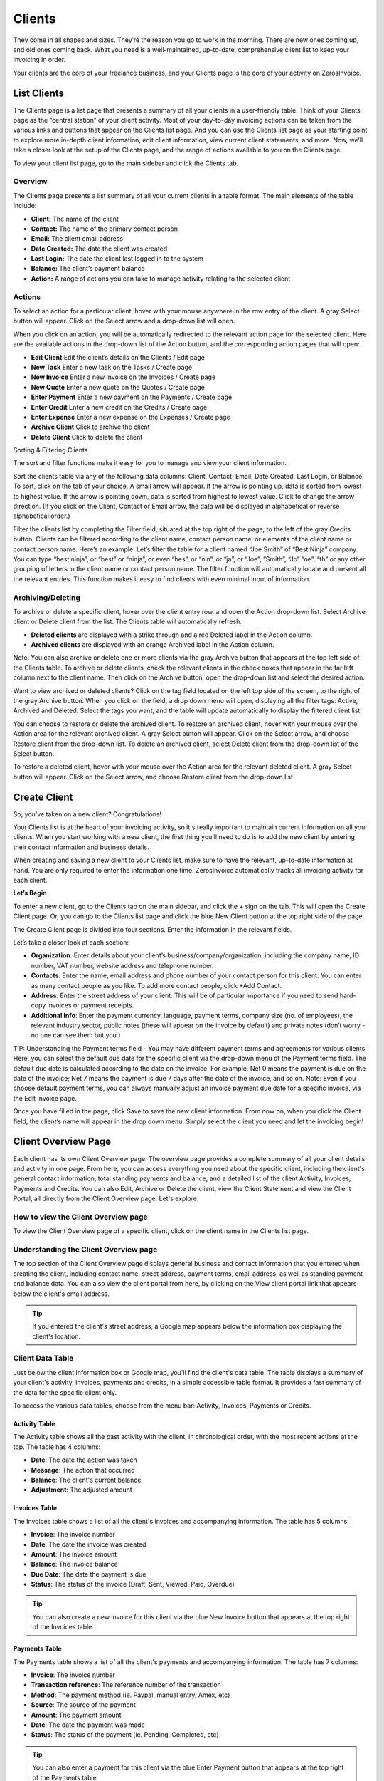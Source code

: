 Clients
=======

They come in all shapes and sizes. They’re the reason you go to work in the morning. There are new ones coming up, and old ones coming back. What you need is a well-maintained, up-to-date, comprehensive client list to keep your invoicing in order.

Your clients are the core of your freelance business, and your Clients page is the core of your activity on ZerosInvoice.

List Clients
""""""""""""

The Clients page is a list page that presents a summary of all your clients in a user-friendly table. Think of your Clients page as the “central station” of your client activity. Most of your day-to-day invoicing actions can be taken from the various links and buttons that appear on the Clients list page. And you can use the Clients list page as your starting point to explore more in-depth client information, edit client information, view current client statements, and more. Now, we’ll take a closer look at the setup of the Clients page, and the range of actions available to you on the Clients page.

To view your client list page, go to the main sidebar and click the Clients tab.

Overview
^^^^^^^^

The Clients page presents a list summary of all your current clients in a table format. The main elements of the table include:

- **Client:** The name of the client
- **Contact:** The name of the primary contact person
- **Email:** The client email address
- **Date Created:** The date the client was created
- **Last Login:** The date the client last logged in to the system
- **Balance:** The client’s payment balance
- **Action:** A range of actions you can take to manage activity relating to the selected client

Actions
^^^^^^^

To select an action for a particular client, hover with your mouse anywhere in the row entry of the client. A gray Select button will appear. Click on the Select arrow and a drop-down list will open.

When you click on an action, you will be automatically redirected to the relevant action page for the selected client. Here are the available actions in the drop-down list of the Action button, and the corresponding action pages that will open:

- **Edit Client** Edit the client’s details on the Clients / Edit page
- **New Task** Enter a new task on the Tasks / Create page
- **New Invoice** Enter a new invoice on the Invoices / Create page
- **New Quote** Enter a new quote on the Quotes / Create page
- **Enter Payment** Enter a new payment on the Payments / Create page
- **Enter Credit** Enter a new credit on the Credits / Create page
- **Enter Expense** Enter a new expense on the Expenses / Create page
- **Archive Client** Click to archive the client
- **Delete Client** Click to delete the client

Sorting & Filtering Clients

The sort and filter functions make it easy for you to manage and view your client information.

Sort the clients table via any of the following data columns: Client, Contact, Email, Date Created, Last Login, or Balance. To sort, click on the tab of your choice. A small arrow will appear. If the arrow is pointing up, data is sorted from lowest to highest value. If the arrow is pointing down, data is sorted from highest to lowest value. Click to change the arrow direction. (If you click on the Client, Contact or Email arrow, the data will be displayed in alphabetical or reverse alphabetical order.)

Filter the clients list by completing the Filter field, situated at the top right of the page, to the left of the gray Credits button. Clients can be filtered according to the client name, contact person name, or elements of the client name or contact person name. Here’s an example: Let’s filter the table for a client named “Joe Smith” of “Best Ninja” company. You can type “best ninja”, or “best” or “ninja”, or even “bes”, or “nin”, or “ja”, or “Joe”, “Smith”, “Jo” “oe”, “th” or any other grouping of letters in the client name or contact person name. The filter function will automatically locate and present all the relevant entries. This function makes it easy to find clients with even minimal input of information.

.. Tip: Need to search for a specific client in your Clients list? Start typing the first letters of the client's name and the filter will automatically present the relevant listings.


Archiving/Deleting
^^^^^^^^^^^^^^^^^^

To archive or delete a specific client, hover over the client entry row, and open the Action drop-down list. Select Archive client or Delete client from the list. The Clients table will automatically refresh.

- **Deleted clients** are displayed with a strike through and a red Deleted label in the Action column.
- **Archived clients** are displayed with an orange Archived label in the Action column.

Note: You can also archive or delete one or more clients via the gray Archive button that appears at the top left side of the Clients table. To archive or delete clients, check the relevant clients in the check boxes that appear in the far left column next to the client name. Then click on the Archive button, open the drop-down list and select the desired action.

Want to view archived or deleted clients?
Click on the tag field located on the left top side of the screen, to the right of the gray Archive button. When you click on the field, a drop down menu will open, displaying all the filter tags: Active, Archived and Deleted. Select the tags you want, and the table will update automatically to display the filtered client list.


You can choose to restore or delete the archived client. To restore an archived client, hover with your mouse over the Action area for the relevant archived client. A gray Select button will appear. Click on the Select arrow, and choose Restore client from the drop-down list. To delete an archived client, select Delete client from the drop-down list of the Select button.

To restore a deleted client, hover with your mouse over the Action area for the relevant deleted client. A gray Select button will appear. Click on the Select arrow, and choose Restore client from the drop-down list.

Create Client
"""""""""""""

So, you’ve taken on a new client? Congratulations!

Your Clients list is at the heart of your invoicing activity, so it's really important to maintain current information on all your clients. When you start working with a new client, the first thing you’ll need to do is to add the new client by entering their contact information and business details.

When creating and saving a new client to your Clients list, make sure to have the relevant, up-to-date information at hand. You are only required to enter the information one time. ZerosInvoice automatically tracks all invoicing activity for each client.


**Let’s Begin**

To enter a new client, go to the Clients tab on the main sidebar, and click the + sign on the tab. This will open the Create Client page. Or, you can go to the Clients list page and click the blue New Client button at the top right side of the page.

The Create Client page is divided into four sections. Enter the information in the relevant fields.

.. Note: You don’t have to complete every field. Enter the information that is important or necessary for your needs.

Let’s take a closer look at each section:

- **Organization**: Enter details about your client’s business/company/organization, including the company name, ID number, VAT number, website address and telephone number.
- **Contacts**: Enter the name, email address and phone number of your contact person for this client. You can enter as many contact people as you like. To add more contact people, click +Add Contact.
- **Address**: Enter the street address of your client. This will be of particular importance if you need to send hard-copy invoices or payment receipts.
- **Additional Info**: Enter the payment currency, language, payment terms, company size (no. of employees), the relevant industry sector, public notes (these will appear on the invoice by default) and private notes (don’t worry - no one can see them but you.)

TIP: Understanding the Payment terms field – You may have different payment terms and agreements for various clients. Here, you can select the default due date for the specific client via the drop-down menu of the Payment terms field. The default due date is calculated according to the date on the invoice. For example, Net 0 means the payment is due on the date of the invoice; Net 7 means the payment is due 7 days after the date of the invoice, and so on. Note: Even if you choose default payment terms, you can always manually adjust an invoice payment due date for a specific invoice, via the Edit Invoice page.

Once you have filled in the page, click Save to save the new client information. From now on, when you click the Client field, the client’s name will appear in the drop down menu. Simply select the client you need and let the invoicing begin!

Client Overview Page
""""""""""""""""""""

Each client has its own Client Overview page. The overview page provides a complete summary of all your client details and activity in one page. From here, you can access everything you need about the specific client, including the client's general contact information, total standing payments and balance, and a detailed list of the client Activity, Invoices, Payments and Credits. You can also Edit, Archive or Delete the client, view the Client Statement and view the Client Portal, all directly from the Client Overview page. Let's explore:

How to view the Client Overview page
^^^^^^^^^^^^^^^^^^^^^^^^^^^^^^^^^^^^

To view the Client Overview page of a specific client, click on the client name in the Clients list page.

Understanding the Client Overview page
^^^^^^^^^^^^^^^^^^^^^^^^^^^^^^^^^^^^^^

The top section of the Client Overview page displays general business and contact information that you entered when creating the client, including contact name, street address, payment terms, email address, as well as standing payment and balance data. You can also view the client portal from here, by clicking on the View client portal link that appears below the client's email address.

.. TIP:: If you entered the client's street address, a Google map appears below the information box displaying the client's location.

Client Data Table
^^^^^^^^^^^^^^^^^

Just below the client information box or Google map, you'll find the client's data table. The table displays a summary of your client's activity, invoices, payments and credits, in a simple accessible table format. It provides a fast summary of the data for the specific client only.

To access the various data tables, choose from the menu bar: Activity, Invoices, Payments or Credits.

Activity Table
**************

The Activity table shows all the past activity with the client, in chronological order, with the most recent actions at the top. The table has 4 columns:

- **Date**: The date the action was taken
- **Message**: The action that occurred
- **Balance**: The client's current balance
- **Adjustment**: The adjusted amount

Invoices Table
**************

The Invoices table shows a list of all the client's invoices and accompanying information. The table has 5 columns:

- **Invoice**: The invoice number
- **Date**: The date the invoice was created
- **Amount**: The invoice amount
- **Balance**: The invoice balance
- **Due Date**: The date the payment is due
- **Status**: The status of the invoice (Draft, Sent, Viewed, Paid, Overdue)

.. TIP:: You can also create a new invoice for this client via the blue New Invoice button that appears at the top right of the Invoices table.

Payments Table
**************

The Payments table shows a list of all the client's payments and accompanying information. The table has 7 columns:

- **Invoice**: The invoice number
- **Transaction reference**: The reference number of the transaction
- **Method**: The payment method (ie. Paypal, manual entry, Amex, etc)
- **Source**: The source of the payment
- **Amount**: The payment amount
- **Date**: The date the payment was made
- **Status**: The status of the payment (ie. Pending, Completed, etc)

.. TIP:: You can also enter a payment for this client via the blue Enter Payment button that appears at the top right of the Payments table.

Credits Table
*************

The Credits table shows a list of all the client's credits and accompanying information. The table has 5 columns:

- **Amount**: The credit amount
- **Balance**: The current balance
- **Credit Date**: The date the credit was issued
- **Public Notes**: Comments entered by you (these will appear on the invoice)
- **Private Notes**: Notes added by you (for your eyes only; the client cannot see these notes)

.. TIP:: You can also enter a credit for this client via the blue Enter Credit button that appears at the top right of the Credits table.

Clickable Links on the Client Overview Page
*******************************************

The Client Overview page is rich in clickable links to the client's invoices, payments, credits and any other data pages relating to the client. So you can quickly look up any information with a simple click of an IP link. Take for example the Activity table: if you recently updated the client's invoice, an entry will appear on the Activity table, with a Message of: "You Updated Invoice 53". "Invoice 53" will appear as a clickable link that takes you directly to the invoice. So you have fast access to every relevant invoice, quote, task, expense and more, directly from every listing on the Activity table. This also applies to the Invoices, Payments and Credit tables. TIP: Any invoicing action you need to take for the client can be done from the Client Overview page.

Note: All the tables on the Client Overview page have Sort and Filter functions. You can filter by entering text into the filter field that appears above and to the right of the table. Also, each column can be sorted highest to lowest, or lowest to highest. Simply click on the small arrow that appears when you hover in the column heading field.

Client Statement
^^^^^^^^^^^^^^^^

The client statement is a downloadable PDF document that provides a full and current statement of your client's balance.

**View Statement**: To view the client statement, click the blue View Statement button that appears at the top right side of the Client Overview page. This will automatically generate the PDF statement.

**Download Statement**: To download the PDF statement, click on the gray Download PDF button at the top right of the statement screen.

**Return to Client Overview**: To return to the client overview page, click the blue View Client button at the top right of the statement screen.

Actions on the View Statement Button
^^^^^^^^^^^^^^^^^^^^^^^^^^^^^^^^^^^^

You can do all invoicing actions for the specific client with a click of the mouse, directly from the Client Overview page. Simply click on the arrow at the right hand side of the View Statement button. A drop-down menu will open, giving you quick access to all the actions: New Invoice, New Task, New Quote, New Recurring Invoice, Enter Payment, Enter Credit, Enter Expense.

How to Edit Client Information
******************************

The information you enter on the Create Client page acts as your default settings for this client. You can change these settings at any time. How? By clicking on the gray Edit Client button on the Client Overview page.

Edit Client
***********

Click on the gray Edit Client button, at the top right corner of the page. You will now be taken to the Clients/Edit page, where you can edit any of the fields.

Archiving or Deleting the Client
^^^^^^^^^^^^^^^^^^^^^^^^^^^^^^^^

You can also archive or delete the specific client directly from their Client Overview page.
Click on the arrow at the right hand side of the Edit Client button. A drop-down menu will open, giving you the option to Archive Client or Delete Client.
